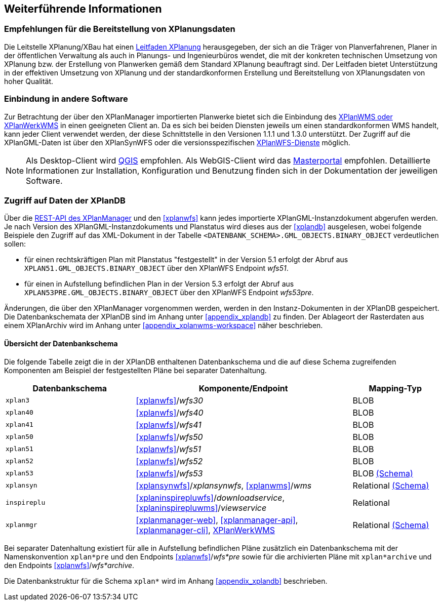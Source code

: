 == Weiterführende Informationen

=== Empfehlungen für die Bereitstellung von XPlanungsdaten

Die Leitstelle XPlanung/XBau hat einen https://www.xleitstelle.de/leitfaden[Leitfaden XPlanung] herausgegeben, der sich an die Träger von Planverfahrenen, Planer in der öffentlichen Verwaltung als auch in Planungs- und Ingenieurbüros wendet, die mit der konkreten technischen Umsetzung von XPlanung bzw. der Erstellung von Planwerken gemäß dem Standard XPlanung beauftragt sind. Der Leitfaden bietet Unterstützung in der effektiven Umsetzung von XPlanung und der standardkonformen Erstellung und Bereitstellung von XPlanungsdaten von hoher Qualität.

=== Einbindung in andere Software

Zur Betrachtung der über den XPlanManager importierten Planwerke bietet sich die Einbindung des <<xplanwms, XPlanWMS oder XPlanWerkWMS>> in einen geeigneten Client an. Da es sich bei beiden Diensten jeweils um einen standardkonformen WMS handelt, kann jeder Client verwendet werden, der diese Schnittstelle in den Versionen 1.1.1 und 1.3.0 unterstützt.
Der Zugriff auf die XPlanGML-Daten ist über den XPlanSynWFS oder die versionsspezifischen <<xplanwfs, XPlanWFS-Dienste>> möglich.

NOTE: Als Desktop-Client wird https://qgis.org/[QGIS] empfohlen. Als WebGIS-Client wird das https://www.masterportal.org[Masterportal] empfohlen. Detaillierte Informationen zur Installation, Konfiguration und Benutzung finden sich in der Dokumentation der jeweiligen Software.

[[datenzugriff-xplandb]]
=== Zugriff auf Daten der XPlanDB

Über die <<xplanmanager-api, REST-API des XPlanManager>> und den <<xplanwfs>> kann jedes importierte XPlanGML-Instanzdokument abgerufen werden. Je nach Version des XPlanGML-Instanzdokuments und Planstatus wird dieses aus der <<xplandb>> ausgelesen, wobei folgende Beispiele den Zugriff auf das XML-Dokument in der Tabelle `<DATENBANK_SCHEMA>.GML_OBJECTS.BINARY_OBJECT` verdeutlichen sollen:

- für einen rechtskräftigen Plan mit Planstatus "festgestellt" in der Version 5.1 erfolgt der Abruf aus `XPLAN51.GML_OBJECTS.BINARY_OBJECT` über den XPlanWFS Endpoint _wfs51_.
- für einen in Aufstellung befindlichen Plan in der Version 5.3 erfolgt der Abruf aus `XPLAN53PRE.GML_OBJECTS.BINARY_OBJECT` über den XPlanWFS Endpoint _wfs53pre_.

Änderungen, die über den XPlanManager vorgenommen werden, werden in den Instanz-Dokumenten in der XPlanDB gespeichert. Die Datenbankschemata der XPlanDB sind im Anhang unter <<appendix_xplandb>> zu finden. Der Ablageort der Rasterdaten aus einem XPlanArchiv wird im Anhang unter <<appendix_xplanwms-workspace>> näher beschrieben.

==== Übersicht der Datenbankschema

Die folgende Tabelle zeigt die in der XPlanDB enthaltenen Datenbankschema und die auf diese Schema zugreifenden Komponenten am Beispiel der festgestellten Pläne bei separater Datenhaltung.

[width="100%",cols="30%,50%,20%",options="header"]
|===
| Datenbankschema
| Komponente/Endpoint
| Mapping-Typ
| `xplan3`
| <<xplanwfs>>/_wfs30_
| BLOB
| `xplan40`
| <<xplanwfs>>/_wfs40_
| BLOB
| `xplan41`
| <<xplanwfs>>/_wfs41_
| BLOB
| `xplan50`
| <<xplanwfs>>/_wfs50_
| BLOB
| `xplan51`
| <<xplanwfs>>/_wfs51_
| BLOB
| `xplan52`
| <<xplanwfs>>/_wfs52_
| BLOB
| `xplan53`
| <<xplanwfs>>/_wfs53_
| BLOB <<appendix_xplandb_xplan53,(Schema)>>
| `xplansyn`
| <<xplansynwfs>>/_xplansynwfs_, <<xplanwms>>/_wms_
| Relational <<appendix_xplandb_xplansyn,(Schema)>>
| `inspireplu`
| <<xplaninspirepluwfs>>/_downloadservice_, <<xplaninspirepluwms>>/_viewservice_
| Relational
| `xplanmgr`
| <<xplanmanager-web>>, <<xplanmanager-api>>, <<xplanmanager-cli>>, <<xplanwms, XPlanWerkWMS>>
| Relational <<appendix_xplandb_xplanmgr,(Schema)>>
|===

Bei separater Datenhaltung existiert für alle in Aufstellung befindlichen Pläne zusätzlich ein Datenbankschema mit der Namenskonvention `xplan*pre` und den Endpoints <<xplanwfs>>/_wfs*pre_ sowie für die archivierten Pläne mit `xplan*archive` und den Endpoints <<xplanwfs>>/_wfs*archive_.

Die Datenbankstruktur für die Schema `xplan*` wird im Anhang <<appendix_xplandb>> beschrieben.



